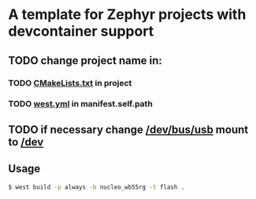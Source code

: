 * A template for Zephyr projects with devcontainer support

** TODO change project name in:
*** TODO _CMakeLists.txt_ in project
*** TODO _west.yml_ in manifest.self.path
** TODO if necessary change _/dev/bus/usb_ mount to _/dev_

** Usage
#+BEGIN_SRC bash
$ west build -p always -b nucleo_wb55rg -t flash .
#+END_SRC